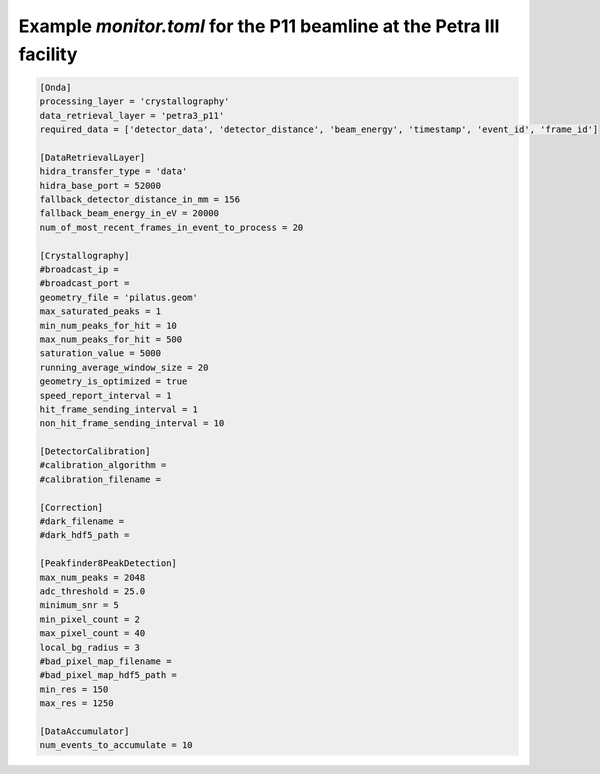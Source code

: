 Example *monitor.toml* for the P11 beamline at the Petra III facility
---------------------------------------------------------------------

.. code-block:: ini

    [Onda]
    processing_layer = 'crystallography'
    data_retrieval_layer = 'petra3_p11'
    required_data = ['detector_data', 'detector_distance', 'beam_energy', 'timestamp', 'event_id', 'frame_id']

    [DataRetrievalLayer]
    hidra_transfer_type = 'data'
    hidra_base_port = 52000
    fallback_detector_distance_in_mm = 156
    fallback_beam_energy_in_eV = 20000
    num_of_most_recent_frames_in_event_to_process = 20

    [Crystallography]
    #broadcast_ip =
    #broadcast_port =
    geometry_file = 'pilatus.geom'
    max_saturated_peaks = 1 
    min_num_peaks_for_hit = 10
    max_num_peaks_for_hit = 500
    saturation_value = 5000
    running_average_window_size = 20
    geometry_is_optimized = true
    speed_report_interval = 1
    hit_frame_sending_interval = 1
    non_hit_frame_sending_interval = 10

    [DetectorCalibration]
    #calibration_algorithm =
    #calibration_filename =

    [Correction]
    #dark_filename =
    #dark_hdf5_path =

    [Peakfinder8PeakDetection]
    max_num_peaks = 2048
    adc_threshold = 25.0 
    minimum_snr = 5
    min_pixel_count = 2
    max_pixel_count = 40
    local_bg_radius = 3
    #bad_pixel_map_filename =
    #bad_pixel_map_hdf5_path =
    min_res = 150
    max_res = 1250

    [DataAccumulator]
    num_events_to_accumulate = 10